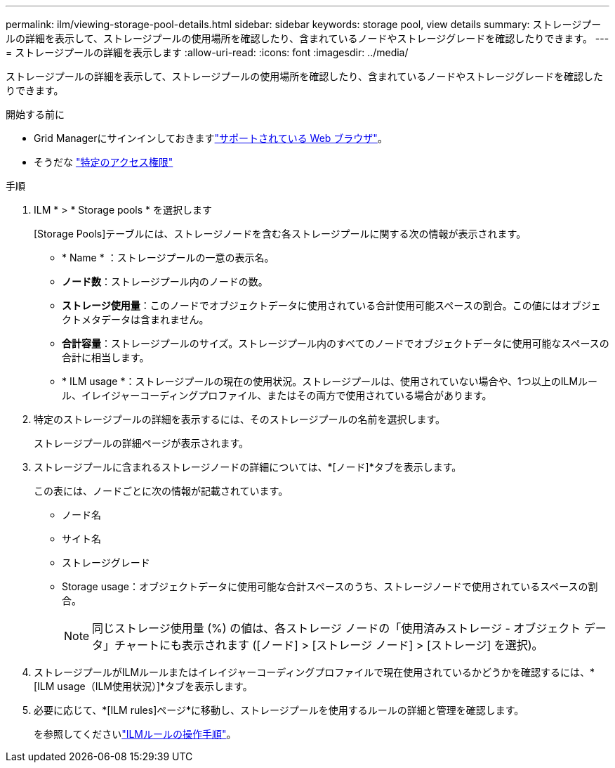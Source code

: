 ---
permalink: ilm/viewing-storage-pool-details.html 
sidebar: sidebar 
keywords: storage pool, view details 
summary: ストレージプールの詳細を表示して、ストレージプールの使用場所を確認したり、含まれているノードやストレージグレードを確認したりできます。 
---
= ストレージプールの詳細を表示します
:allow-uri-read: 
:icons: font
:imagesdir: ../media/


[role="lead"]
ストレージプールの詳細を表示して、ストレージプールの使用場所を確認したり、含まれているノードやストレージグレードを確認したりできます。

.開始する前に
* Grid Managerにサインインしておきますlink:../admin/web-browser-requirements.html["サポートされている Web ブラウザ"]。
* そうだな link:../admin/admin-group-permissions.html["特定のアクセス権限"]


.手順
. ILM * > * Storage pools * を選択します
+
[Storage Pools]テーブルには、ストレージノードを含む各ストレージプールに関する次の情報が表示されます。

+
** * Name * ：ストレージプールの一意の表示名。
** *ノード数*：ストレージプール内のノードの数。
** *ストレージ使用量*：このノードでオブジェクトデータに使用されている合計使用可能スペースの割合。この値にはオブジェクトメタデータは含まれません。
** *合計容量*：ストレージプールのサイズ。ストレージプール内のすべてのノードでオブジェクトデータに使用可能なスペースの合計に相当します。
** * ILM usage *：ストレージプールの現在の使用状況。ストレージプールは、使用されていない場合や、1つ以上のILMルール、イレイジャーコーディングプロファイル、またはその両方で使用されている場合があります。


. 特定のストレージプールの詳細を表示するには、そのストレージプールの名前を選択します。
+
ストレージプールの詳細ページが表示されます。

. ストレージプールに含まれるストレージノードの詳細については、*[ノード]*タブを表示します。
+
この表には、ノードごとに次の情報が記載されています。

+
** ノード名
** サイト名
** ストレージグレード
** Storage usage：オブジェクトデータに使用可能な合計スペースのうち、ストレージノードで使用されているスペースの割合。
+

NOTE: 同じストレージ使用量 (%) の値は、各ストレージ ノードの「使用済みストレージ - オブジェクト データ」チャートにも表示されます ([ノード] > [ストレージ ノード] > [ストレージ] を選択)。



. ストレージプールがILMルールまたはイレイジャーコーディングプロファイルで現在使用されているかどうかを確認するには、*[ILM usage（ILM使用状況）]*タブを表示します。
. 必要に応じて、*[ILM rules]ページ*に移動し、ストレージプールを使用するルールの詳細と管理を確認します。
+
を参照してくださいlink:working-with-ilm-rules-and-ilm-policies.html["ILMルールの操作手順"]。


